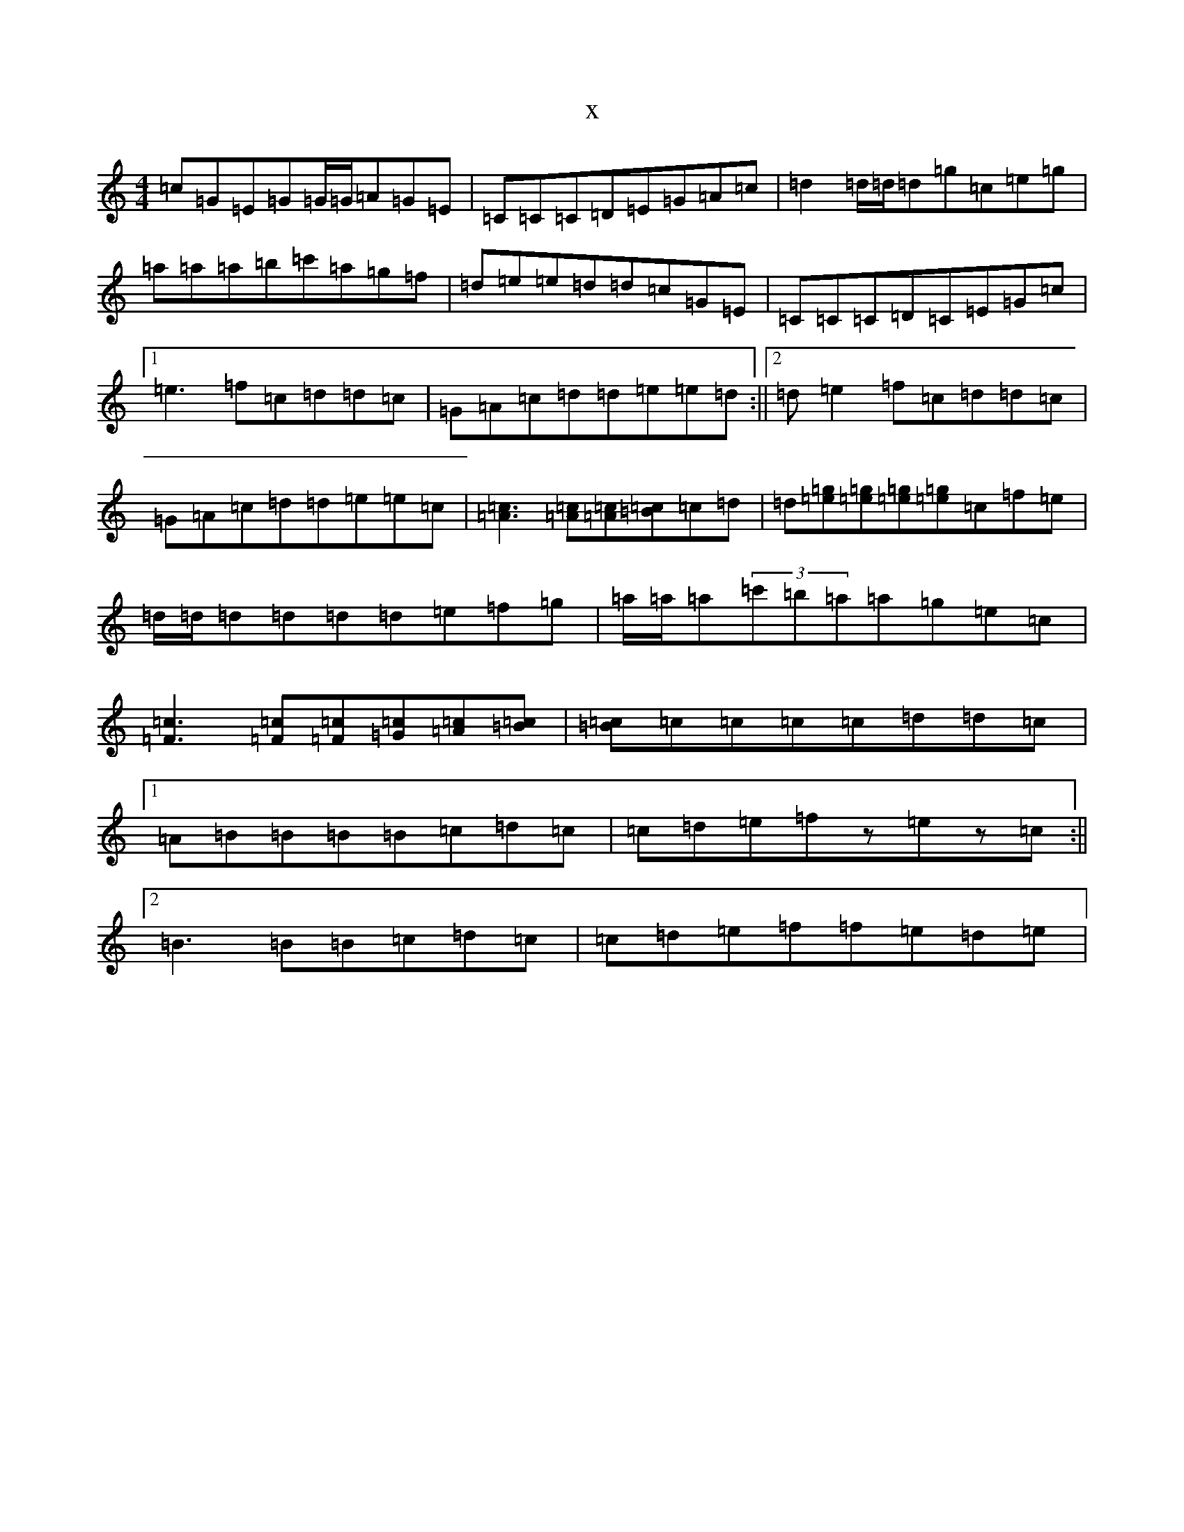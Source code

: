 X:20156
T:x
L:1/8
M:4/4
K: C Major
=c=G=E=G=G/2=G/2=A=G=E|=C=C=C=D=E=G=A=c|=d2=d/2=d/2=d=g=c=e=g|=a=a=a=b=c'=a=g=f|=d=e=e=d=d=c=G=E|=C=C=C=D=C=E=G=c|1=e3=f=c=d=d=c|=G=A=c=d=d=e=e=d:||2=d=e2=f=c=d=d=c|=G=A=c=d=d=e=e=c|[=A3=c3][=A=c][=A=c][=B=c]=c=d|=d[=e=g][=e=g][=e=g][=e=g]=c=f=e|=d/2=d/2=d=d=d=d=e=f=g|=a/2=a/2=a(3=c'=b=a=a=g=e=c|[=F3=c3][=F=c][=F=c][=G=c][=A=c][=B=c]|[=B=c]=c=c=c=c=d=d=c|1=A=B=B=B=B=c=d=c|=c=d=e=fz=ez=c:||2=B3=B=B=c=d=c|=c=d=e=f=f=e=d=e|